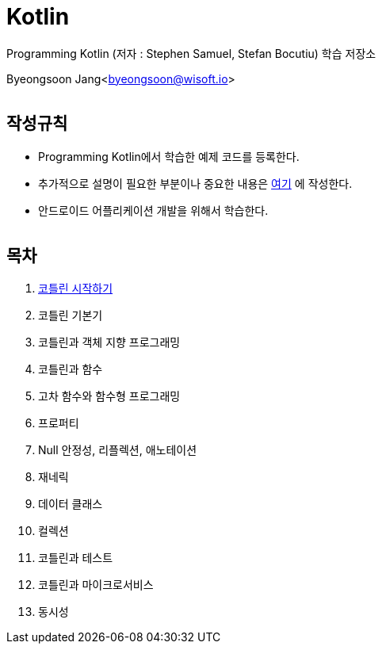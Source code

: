 Kotlin
======

:icons: font
:Author: Byeongsoon Jang
:Email: byeongsoon@wisoft.io
:Date: 2018.02.12
:Revision: 1.0
:imagesdir: ./image

Programming Kotlin
(저자 : Stephen Samuel,‎ Stefan Bocutiu) 학습 저장소

Byeongsoon Jang<byeongsoon@wisoft.io>

|===
|===

== 작성규칙

** Programming Kotlin에서 학습한 예제 코드를 등록한다.
** 추가적으로 설명이 필요한 부분이나 중요한 내용은
link:https://github.com/ByeongSoon/TIL/tree/master/Kotlin[여기]
에 작성한다.
** 안드로이드 어플리케이션 개발을 위해서 학습한다.

|===
|===

== 목차

. link:https://github.com/ByeongSoon/Kotlin/blob/master/ch01_%EC%BD%94%ED%8B%80%EB%A6%B0%EC%8B%9C%EC%9E%91%ED%95%98%EA%B8%B0/src/HelloWorld.kt[코틀린 시작하기]
. 코틀린 기본기
. 코틀린과 객체 지향 프로그래밍
. 코틀린과 함수
. 고차 함수와 함수형 프로그래밍
. 프로퍼티
. Null 안정성, 리플렉션, 애노테이션
. 재네릭
. 데이터 클래스
. 컬렉션
. 코틀린과 테스트
. 코틀린과 마이크로서비스
. 동시성

|===
|===
